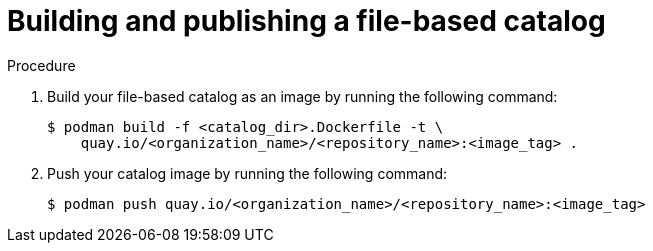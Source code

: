 // Module included in the following assemblies:
//
// * operators/olm_v1/olmv1-plain-bundles.adoc

:_mod-docs-content-type: PROCEDURE

[id="olmv1-publishing-fbc_{context}"]
= Building and publishing a file-based catalog

.Procedure

. Build your file-based catalog as an image by running the following command:
+
[source,terminal]
----
$ podman build -f <catalog_dir>.Dockerfile -t \
    quay.io/<organization_name>/<repository_name>:<image_tag> .
----

. Push your catalog image by running the following command:
+
[source,terminal]
----
$ podman push quay.io/<organization_name>/<repository_name>:<image_tag>
----
